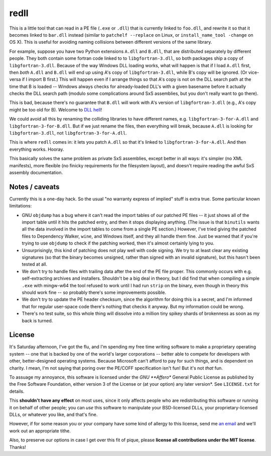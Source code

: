 redll
=====

This is a little tool that can read in a PE file (``.exe`` or
``.dll``) that is currently linked to ``foo.dll``, and rewrite it so
that it becomes linked to ``bar.dll`` instead (similar to ``patchelf
--replace`` on Linux, or ``install_name_tool -change`` on OS X). This
is useful for avoiding naming collisions between different versions of
the same library.

For example, suppose you have two Python extensions ``A.dll`` and
``B.dll``, that are distributed separately by different people. They
both contain some fortran code linked to to ``libgfortran-3.dll``, so
both packages ship a copy of ``libgfortran-3.dll``. Because of the way
Windows DLL loading works, what will happen is that if I load
``A.dll`` first, then *both* ``A.dll`` and ``B.dll`` will end up using
A's copy of ``libgfortran-3.dll``, while B's copy will be ignored. (Or
vice-versa if I import B first.) This will happen even if I arrange
things so that A's copy is not on the DLL search path at the time that
B is loaded -- Windows always checks for already-loaded DLL's with a
given basename before it actually checks the DLL search path (modulo
some complications around SxS assemblies, but you don't really want to
go there).

This is bad, because there's no guarantee that ``B.dll`` will work
with A's version of ``libgfortran-3.dll`` (e.g., A's copy might be too
old for B). Welcome to `DLL hell
<https://en.wikipedia.org/wiki/DLL_Hell>`_!

We could avoid all this by renaming the colliding libraries to have
different names, e.g. ``libgfortran-3-for-A.dll`` and
``libgfortran-3-for-B.dll``. But if we just rename the files, then
everything will break, because ``A.dll`` is looking for
``libgfortran-3.dll``, not ``libgfortran-3-for-A.dll``.

This is where ``redll`` comes in: it lets you patch ``A.dll`` so that
it's linked to ``libgfortran-3-for-A.dll``. And then everything
works. Hooray.

This basically solves the same problem as private SxS assemblies,
except better in all ways: it's simpler (no XML manifests), more
flexible (no finicky requirements for the filesystem layout), and
doesn't require reading the awful SxS assembly documentation.


Notes / caveats
---------------

Currently this is a one-day hack. So the usual "no warranty express of
implied" stuff is extra true. Some particular known limitations:

- GNU ``objdump`` has a bug where it can't read the import tables of
  our patched PE files -- it just shows all of the import table until
  it hits the patched entry, and then it stops displaying
  anything. (The issue is that ``binutils`` wants all the data
  involved in the import tables to come from a single PE section.)
  However, I've tried giving the patched files to Dependency Walker,
  ``wine``, and Windows itself, and they all handle them fine. Just be
  warned that if you're trying to use ``objdump`` to check if the
  patching worked, then it's almost certainly lying to you.

- Unsurprisingly, this kind of patching does not play well with code
  signing. We try to at least clear any existing signatures (so that
  the binary becomes unsigned, rather than signed with an invalid
  signature), but this hasn't been tested at all.

- We don't try to handle files with trailing data after the end of the
  PE file proper. This commonly occurs with e.g. self-extracting
  archives and installers. Shouldn't be a big deal in theory, but I
  did find that when compiling a simple ``.exe`` with mingw-w64 the
  tool refused to work until I had run ``strip`` on the binary, even
  though in theory this should work fine -- so probably there's some
  improvements possible.

- We don't try to update the PE header checksum, since the algorithm
  for doing this is a secret, and I'm informed that for regular
  user-space code there's nothing that checks it anyway. But my
  information could be wrong.

- There's no test suite, so this whole thing will dissolve into a
  million tiny spikey shards of brokenness as soon as my back is
  turned.


License
-------

It's Saturday afternoon, I've got the flu, and I'm spending my
free time writing software to make a proprietary operating system
-- one that is backed by one of the world's larger corporations --
better able to compete for developers with other, better-designed
operating systems. Because Microsoft can't afford to pay for such
things, and is dependent on charity. I mean, I'm not saying that
poring over the PE/COFF specification isn't fun! But it's not
*that* fun.

To assuage my annoyance, this software is licensed under the *GNU
**Affero** General Public License as published by the Free Software
Foundation, either version 3 of the License or (at your option)
any later version*. See ``LICENSE.txt`` for details.

This **shouldn't have any effect** on most uses, since it only affects
people who are redistributing this software or running it on behalf
of other people; you can *use* this software to manipulate your
BSD-licensed DLLs, your proprietary-licensed DLLs, or whatever you
like, and that's fine.

However, if for some reason you or your company have some kind of
allergy to this license, send me `an email
<mailto:njs@pobox.com>`_ and we'll work out an appropriate tithe.

Also, to preserve our options in case I get over this fit of
pique, please **license all contributions under the MIT
license**. Thanks!
